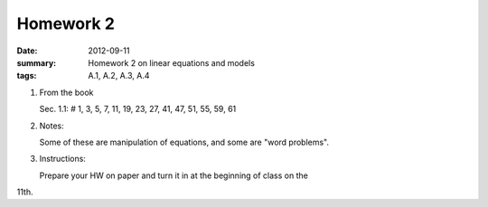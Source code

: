 Homework 2 
##########

:date: 2012-09-11
:summary: Homework 2 on linear equations and models
:tags: A.1, A.2, A.3, A.4

1. From the book

   Sec. 1.1: # 1, 3, 5, 7, 11, 19, 23, 27, 41, 47, 51, 55, 59, 61

2. Notes:

   Some of these are manipulation of equations, and some are "word problems".  

3. Instructions:
  
   Prepare your HW on paper and turn it in at the beginning of class on the
11th.

